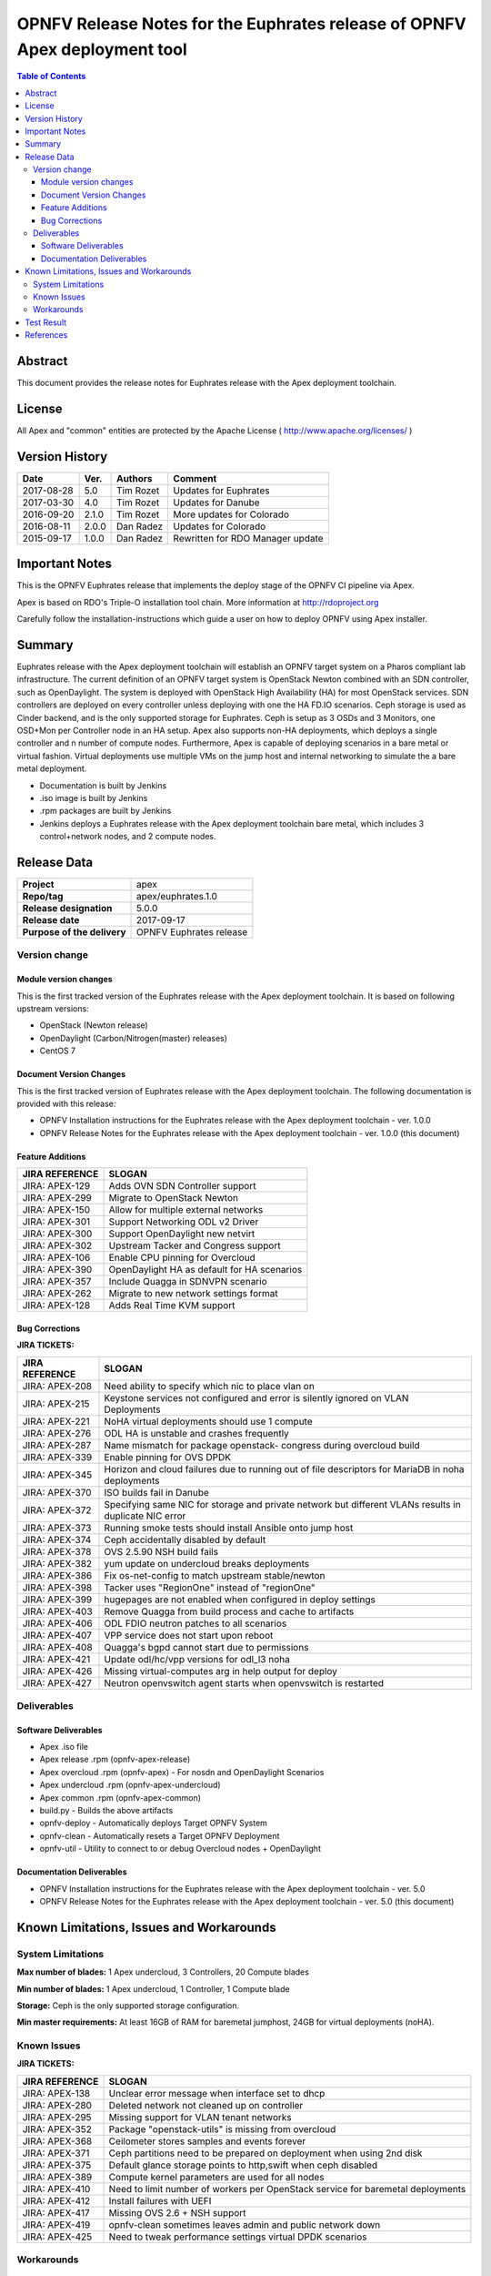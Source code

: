 ===========================================================================
OPNFV Release Notes for the Euphrates release of OPNFV Apex deployment tool
===========================================================================


.. contents:: Table of Contents
   :backlinks: none


Abstract
========

This document provides the release notes for Euphrates release with the Apex
deployment toolchain.

License
=======

All Apex and "common" entities are protected by the Apache License
( http://www.apache.org/licenses/ )


Version History
===============


+-------------+-----------+-----------------+----------------------+
| **Date**    | **Ver.**  | **Authors**     | **Comment**          |
|             |           |                 |                      |
+-------------+-----------+-----------------+----------------------+
| 2017-08-28  | 5.0       | Tim Rozet       | Updates for Euphrates|
+-------------+-----------+-----------------+----------------------+
| 2017-03-30  | 4.0       | Tim Rozet       | Updates for Danube   |
+-------------+-----------+-----------------+----------------------+
| 2016-09-20  | 2.1.0     | Tim Rozet       | More updates for     |
|             |           |                 | Colorado             |
+-------------+-----------+-----------------+----------------------+
| 2016-08-11  | 2.0.0     | Dan Radez       | Updates for Colorado |
+-------------+-----------+-----------------+----------------------+
| 2015-09-17  | 1.0.0     | Dan Radez       | Rewritten for        |
|             |           |                 | RDO Manager update   |
+-------------+-----------+-----------------+----------------------+

Important Notes
===============

This is the OPNFV Euphrates release that implements the deploy stage of the
OPNFV CI pipeline via Apex.

Apex is based on RDO's Triple-O installation tool chain.
More information at http://rdoproject.org

Carefully follow the installation-instructions which guide a user on how to
deploy OPNFV using Apex installer.

Summary
=======

Euphrates release with the Apex deployment toolchain will establish an OPNFV
target system on a Pharos compliant lab infrastructure.  The current definition
of an OPNFV target system is OpenStack Newton combined with an SDN
controller, such as OpenDaylight.  The system is deployed with OpenStack High
Availability (HA) for most OpenStack services.  SDN controllers are deployed
on every controller unless deploying with one the HA FD.IO scenarios.  Ceph
storage is used as Cinder backend, and is the only supported storage for
Euphrates.  Ceph is setup as 3 OSDs and 3 Monitors, one OSD+Mon per Controller
node in an HA setup.  Apex also supports non-HA deployments, which deploys a
single controller and n number of compute nodes.  Furthermore, Apex is
capable of deploying scenarios in a bare metal or virtual fashion.  Virtual
deployments use multiple VMs on the jump host and internal networking to
simulate the a bare metal deployment.

- Documentation is built by Jenkins
- .iso image is built by Jenkins
- .rpm packages are built by Jenkins
- Jenkins deploys a Euphrates release with the Apex deployment toolchain
  bare metal, which includes 3 control+network nodes, and 2 compute nodes.

Release Data
============

+--------------------------------------+--------------------------------------+
| **Project**                          | apex                                 |
|                                      |                                      |
+--------------------------------------+--------------------------------------+
| **Repo/tag**                         | apex/euphrates.1.0                   |
|                                      |                                      |
+--------------------------------------+--------------------------------------+
| **Release designation**              | 5.0.0                                |
|                                      |                                      |
+--------------------------------------+--------------------------------------+
| **Release date**                     | 2017-09-17                           |
|                                      |                                      |
+--------------------------------------+--------------------------------------+
| **Purpose of the delivery**          | OPNFV Euphrates release              |
|                                      |                                      |
+--------------------------------------+--------------------------------------+

Version change
--------------

Module version changes
~~~~~~~~~~~~~~~~~~~~~~
This is the first tracked version of the Euphrates release with the Apex
deployment toolchain.  It is based on following upstream versions:

- OpenStack (Newton release)

- OpenDaylight (Carbon/Nitrogen(master) releases)

- CentOS 7

Document Version Changes
~~~~~~~~~~~~~~~~~~~~~~~~

This is the first tracked version of Euphrates release with the Apex
deployment toolchain.
The following documentation is provided with this release:

- OPNFV Installation instructions for the Euphrates release with the Apex
  deployment toolchain - ver. 1.0.0
- OPNFV Release Notes for the Euphrates release with the Apex deployment
  toolchain - ver. 1.0.0 (this document)

Feature Additions
~~~~~~~~~~~~~~~~~

+--------------------------------------+--------------------------------------+
| **JIRA REFERENCE**                   | **SLOGAN**                           |
|                                      |                                      |
+--------------------------------------+--------------------------------------+
| JIRA: APEX-129                       | Adds OVN SDN Controller support      |
+--------------------------------------+--------------------------------------+
| JIRA: APEX-299                       | Migrate to OpenStack Newton          |
+--------------------------------------+--------------------------------------+
| JIRA: APEX-150                       | Allow for multiple external networks |
+--------------------------------------+--------------------------------------+
| JIRA: APEX-301                       | Support Networking ODL v2 Driver     |
+--------------------------------------+--------------------------------------+
| JIRA: APEX-300                       | Support OpenDaylight new netvirt     |
+--------------------------------------+--------------------------------------+
| JIRA: APEX-302                       | Upstream Tacker and Congress         |
|                                      | support                              |
+--------------------------------------+--------------------------------------+
| JIRA: APEX-106                       | Enable CPU pinning for Overcloud     |
+--------------------------------------+--------------------------------------+
| JIRA: APEX-390                       | OpenDaylight HA as default for HA    |
|                                      | scenarios                            |
+--------------------------------------+--------------------------------------+
| JIRA: APEX-357                       | Include Quagga in SDNVPN scenario    |
+--------------------------------------+--------------------------------------+
| JIRA: APEX-262                       | Migrate to new network settings      |
|                                      | format                               |
+--------------------------------------+--------------------------------------+
| JIRA: APEX-128                       | Adds Real Time KVM support           |
+--------------------------------------+--------------------------------------+

Bug Corrections
~~~~~~~~~~~~~~~

**JIRA TICKETS:**

+--------------------------------------+--------------------------------------+
| **JIRA REFERENCE**                   | **SLOGAN**                           |
|                                      |                                      |
+--------------------------------------+--------------------------------------+
| JIRA: APEX-208                       | Need ability to specify which nic    |
|                                      | to place vlan on                     |
+--------------------------------------+--------------------------------------+
| JIRA: APEX-215                       | Keystone services not configured and |
|                                      | error is silently ignored on VLAN    |
|                                      | Deployments                          |
+--------------------------------------+--------------------------------------+
| JIRA: APEX-221                       | NoHA virtual deployments should use 1|
|                                      | compute                              |
+--------------------------------------+--------------------------------------+
| JIRA: APEX-276                       | ODL HA is unstable and crashes       |
|                                      | frequently                           |
+--------------------------------------+--------------------------------------+
| JIRA: APEX-287                       | Name mismatch for package openstack- |
|                                      | congress during overcloud build      |
+--------------------------------------+--------------------------------------+
| JIRA: APEX-339                       | Enable pinning for OVS DPDK          |
+--------------------------------------+--------------------------------------+
| JIRA: APEX-345                       | Horizon and cloud failures due to    |
|                                      | running out of file descriptors for  |
|                                      | MariaDB in noha deployments          |
+--------------------------------------+--------------------------------------+
| JIRA: APEX-370                       | ISO builds fail in Danube            |
+--------------------------------------+--------------------------------------+
| JIRA: APEX-372                       | Specifying same NIC for storage and  |
|                                      | private network but different VLANs  |
|                                      | results in duplicate NIC error       |
+--------------------------------------+--------------------------------------+
| JIRA: APEX-373                       | Running smoke tests should install   |
|                                      | Ansible onto jump host               |
+--------------------------------------+--------------------------------------+
| JIRA: APEX-374                       | Ceph accidentally disabled by default|
+--------------------------------------+--------------------------------------+
| JIRA: APEX-378                       | OVS 2.5.90 NSH build fails           |
+--------------------------------------+--------------------------------------+
| JIRA: APEX-382                       | yum update on undercloud breaks      |
|                                      | deployments                          |
+--------------------------------------+--------------------------------------+
| JIRA: APEX-386                       | Fix os-net-config to match upstream  |
|                                      | stable/newton                        |
+--------------------------------------+--------------------------------------+
| JIRA: APEX-398                       | Tacker uses "RegionOne" instead of   |
|                                      | "regionOne"                          |
+--------------------------------------+--------------------------------------+
| JIRA: APEX-399                       | hugepages are not enabled when       |
|                                      | configured in deploy settings        |
+--------------------------------------+--------------------------------------+
| JIRA: APEX-403                       | Remove Quagga from build process and |
|                                      | cache to artifacts                   |
+--------------------------------------+--------------------------------------+
| JIRA: APEX-406                       | ODL FDIO neutron patches to all      |
|                                      | scenarios                            |
+--------------------------------------+--------------------------------------+
| JIRA: APEX-407                       | VPP service does not start upon      |
|                                      | reboot                               |
+--------------------------------------+--------------------------------------+
| JIRA: APEX-408                       | Quagga's bgpd cannot start due to    |
|                                      | permissions                          |
+--------------------------------------+--------------------------------------+
| JIRA: APEX-421                       | Update odl/hc/vpp versions for odl_l3|
|                                      | noha                                 |
+--------------------------------------+--------------------------------------+
| JIRA: APEX-426                       | Missing virtual-computes arg in help |
|                                      | output for deploy                    |
+--------------------------------------+--------------------------------------+
| JIRA: APEX-427                       | Neutron openvswitch agent starts when|
|                                      | openvswitch is restarted             |
+--------------------------------------+--------------------------------------+

Deliverables
------------

Software Deliverables
~~~~~~~~~~~~~~~~~~~~~
- Apex .iso file
- Apex release .rpm (opnfv-apex-release)
- Apex overcloud .rpm (opnfv-apex) - For nosdn and OpenDaylight Scenarios
- Apex undercloud .rpm (opnfv-apex-undercloud)
- Apex common .rpm (opnfv-apex-common)
- build.py - Builds the above artifacts
- opnfv-deploy - Automatically deploys Target OPNFV System
- opnfv-clean - Automatically resets a Target OPNFV Deployment
- opnfv-util - Utility to connect to or debug Overcloud nodes + OpenDaylight

Documentation Deliverables
~~~~~~~~~~~~~~~~~~~~~~~~~~
- OPNFV Installation instructions for the Euphrates release with the Apex
  deployment toolchain - ver. 5.0
- OPNFV Release Notes for the Euphrates release with the Apex deployment
  toolchain - ver. 5.0 (this document)

Known Limitations, Issues and Workarounds
=========================================

System Limitations
------------------

**Max number of blades:**   1 Apex undercloud, 3 Controllers, 20 Compute blades

**Min number of blades:**   1 Apex undercloud, 1 Controller, 1 Compute blade

**Storage:**    Ceph is the only supported storage configuration.

**Min master requirements:** At least 16GB of RAM for baremetal jumphost,
24GB for virtual deployments (noHA).


Known Issues
------------

**JIRA TICKETS:**

+--------------------------------------+--------------------------------------+
| **JIRA REFERENCE**                   | **SLOGAN**                           |
|                                      |                                      |
+--------------------------------------+--------------------------------------+
| JIRA: APEX-138                       | Unclear error message when interface |
|                                      | set to dhcp                          |
+--------------------------------------+--------------------------------------+
| JIRA: APEX-280                       | Deleted network not cleaned up       |
|                                      | on controller                        |
+--------------------------------------+--------------------------------------+
| JIRA: APEX-295                       | Missing support for VLAN tenant      |
|                                      | networks                             |
+--------------------------------------+--------------------------------------+
| JIRA: APEX-352                       | Package "openstack-utils" is         |
|                                      | missing from overcloud               |
+--------------------------------------+--------------------------------------+
| JIRA: APEX-368                       | Ceilometer stores samples and events |
|                                      | forever                              |
+--------------------------------------+--------------------------------------+
| JIRA: APEX-371                       | Ceph partitions need to be prepared  |
|                                      | on deployment when using 2nd disk    |
+--------------------------------------+--------------------------------------+
| JIRA: APEX-375                       | Default glance storage points to     |
|                                      | http,swift when ceph disabled        |
+--------------------------------------+--------------------------------------+
| JIRA: APEX-389                       | Compute kernel parameters are used   |
|                                      | for all nodes                        |
+--------------------------------------+--------------------------------------+
| JIRA: APEX-410                       | Need to limit number of workers per  |
|                                      | OpenStack service for baremetal      |
|                                      | deployments                          |
+--------------------------------------+--------------------------------------+
| JIRA: APEX-412                       | Install failures with UEFI           |
+--------------------------------------+--------------------------------------+
| JIRA: APEX-417                       | Missing OVS 2.6 + NSH support        |
+--------------------------------------+--------------------------------------+
| JIRA: APEX-419                       | opnfv-clean sometimes leaves admin   |
|                                      | and public network down              |
+--------------------------------------+--------------------------------------+
| JIRA: APEX-425                       | Need to tweak performance settings   |
|                                      | virtual DPDK scenarios               |
+--------------------------------------+--------------------------------------+


Workarounds
-----------
**-**


Test Result
===========

Please reference Functest project documentation for test results with the
Apex installer.


References
==========

For more information on the OPNFV Euphrates release, please see:

http://wiki.opnfv.org/releases/Euphrates

:Authors: Tim Rozet (trozet@redhat.com)
:Authors: Dan Radez (dradez@redhat.com)
:Version: 5.0
